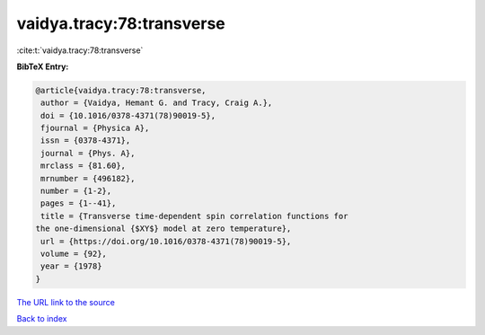 vaidya.tracy:78:transverse
==========================

:cite:t:`vaidya.tracy:78:transverse`

**BibTeX Entry:**

.. code-block:: bibtex

   @article{vaidya.tracy:78:transverse,
    author = {Vaidya, Hemant G. and Tracy, Craig A.},
    doi = {10.1016/0378-4371(78)90019-5},
    fjournal = {Physica A},
    issn = {0378-4371},
    journal = {Phys. A},
    mrclass = {81.60},
    mrnumber = {496182},
    number = {1-2},
    pages = {1--41},
    title = {Transverse time-dependent spin correlation functions for
   the one-dimensional {$XY$} model at zero temperature},
    url = {https://doi.org/10.1016/0378-4371(78)90019-5},
    volume = {92},
    year = {1978}
   }
`The URL link to the source <ttps://doi.org/10.1016/0378-4371(78)90019-5}>`_


`Back to index <../By-Cite-Keys.html>`_
